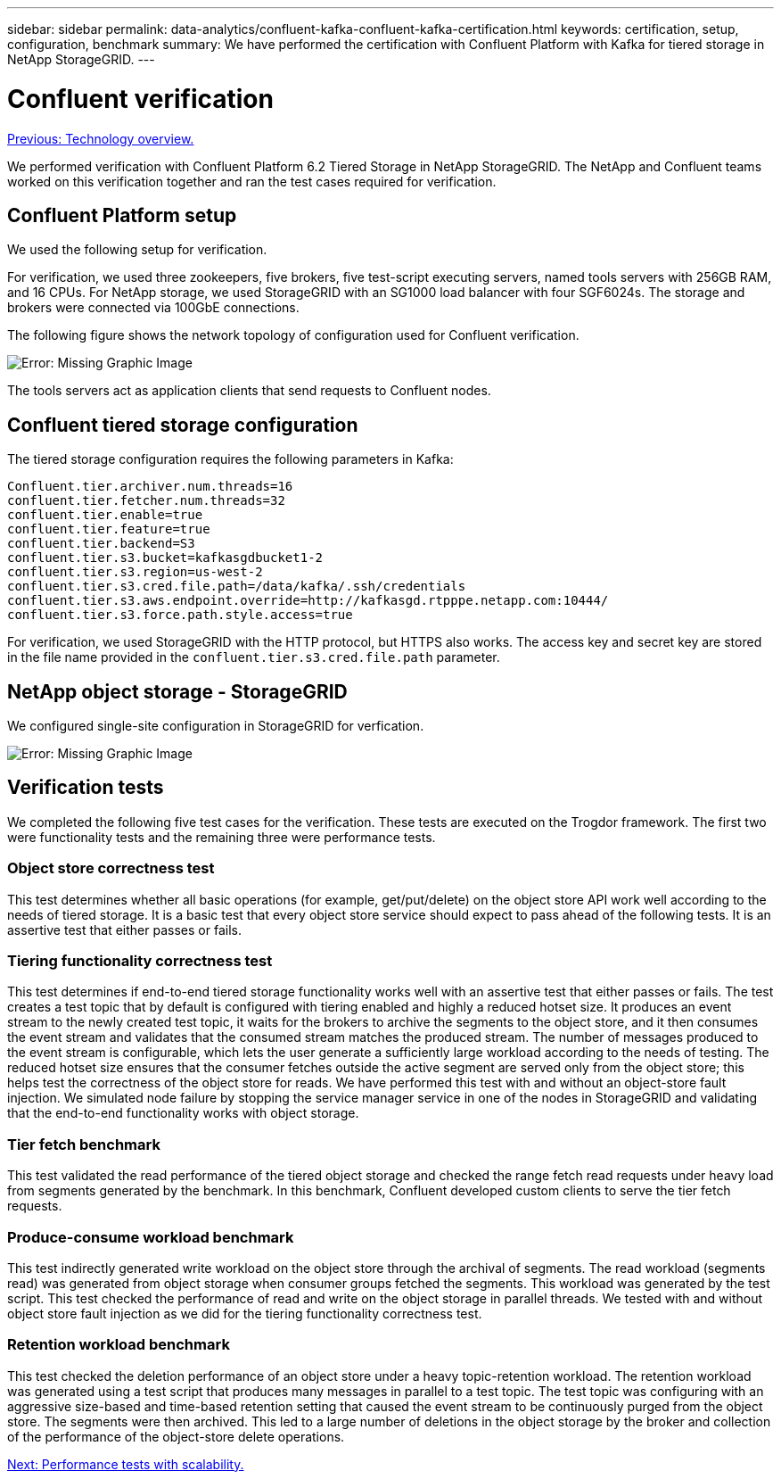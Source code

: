 ---
sidebar: sidebar
permalink: data-analytics/confluent-kafka-confluent-kafka-certification.html
keywords: certification, setup, configuration, benchmark
summary: We have performed the certification with Confluent Platform with Kafka for tiered storage in NetApp StorageGRID.
---

= Confluent verification
:hardbreaks:
:nofooter:
:icons: font
:linkattrs:
:imagesdir: ./../media/

//
// This file was created with NDAC Version 2.0 (August 17, 2020)
//
// 2021-11-15 09:15:45.934357
//

link:confluent-kafka-technology-overview.html[Previous: Technology overview.]

We performed verification with Confluent Platform 6.2 Tiered Storage in NetApp StorageGRID. The NetApp and Confluent teams worked on this verification together and ran the test cases required for verification.

== Confluent Platform setup

We used the following setup for verification.

For verification, we used three zookeepers, five brokers, five test-script executing servers, named tools servers with 256GB RAM, and 16 CPUs. For NetApp storage, we used StorageGRID with an SG1000 load balancer with four SGF6024s. The storage and brokers were connected via 100GbE connections.

The following figure shows the network topology of configuration used for Confluent verification.

image:confluent-kafka-image7.png[Error: Missing Graphic Image]

The tools servers act as application clients that send requests to Confluent nodes.

== Confluent tiered storage configuration

The tiered storage configuration requires the following parameters in Kafka:

....
Confluent.tier.archiver.num.threads=16
confluent.tier.fetcher.num.threads=32
confluent.tier.enable=true
confluent.tier.feature=true
confluent.tier.backend=S3
confluent.tier.s3.bucket=kafkasgdbucket1-2
confluent.tier.s3.region=us-west-2
confluent.tier.s3.cred.file.path=/data/kafka/.ssh/credentials
confluent.tier.s3.aws.endpoint.override=http://kafkasgd.rtpppe.netapp.com:10444/
confluent.tier.s3.force.path.style.access=true
....

For verification, we used StorageGRID with the HTTP protocol, but HTTPS also works. The access key and secret key are stored in the file name provided in the `confluent.tier.s3.cred.file.path` parameter.

== NetApp object storage - StorageGRID

We configured single-site configuration in StorageGRID for verfication.

image:confluent-kafka-image8.png[Error: Missing Graphic Image]

== Verification tests

We completed the following five test cases for the verification. These tests are executed on the Trogdor framework. The first two were functionality tests and the remaining three were performance tests.

=== Object store correctness test

This test determines whether all basic operations (for example, get/put/delete) on the object store API work well according to the needs of tiered storage. It is a basic test that every object store service should expect to pass ahead of the following tests. It is an assertive test that either passes or fails.

=== Tiering functionality correctness test

This test determines if end-to-end tiered storage functionality works well with an assertive test that either passes or fails. The test creates a test topic that by default is configured with tiering enabled and highly a reduced hotset size. It produces an event stream to the newly created test topic, it waits for the brokers to archive the segments to the object store, and it then consumes the event stream and validates that the consumed stream matches the produced stream. The number of messages produced to the event stream is configurable, which lets the user generate a sufficiently large workload according to the needs of testing. The reduced hotset size ensures that the consumer fetches outside the active segment are served only from the object store; this helps test the correctness of the object store for reads. We have performed this test with and without an object-store fault injection. We simulated node failure by stopping the service manager service in one of the nodes in StorageGRID and validating that the end-to-end functionality works with object storage.

=== Tier fetch benchmark

This test validated the read performance of the tiered object storage and checked the range fetch read requests under heavy load from segments generated by the benchmark. In this benchmark, Confluent developed custom clients to serve the tier fetch requests.

=== Produce-consume workload benchmark

This test indirectly generated write workload on the object store through the archival of segments. The read workload (segments read) was generated from object storage when consumer groups fetched the segments. This workload was generated by the test script. This test checked the performance of read and write on the object storage in parallel threads. We tested with and without object store fault injection as we did for the tiering functionality correctness test.

=== Retention workload benchmark

This test checked the deletion performance of an object store under a heavy topic-retention workload. The retention workload was generated using a test script that produces many messages in parallel to a test topic. The test topic was configuring with an aggressive size-based and time-based retention setting that caused the event stream to be continuously purged from the object store. The segments were then archived. This led to a large number of deletions in the object storage by the broker and collection of the performance of the object-store delete operations.

link:confluent-kafka-performance-tests-with-scalability.html[Next: Performance tests with scalability.]
